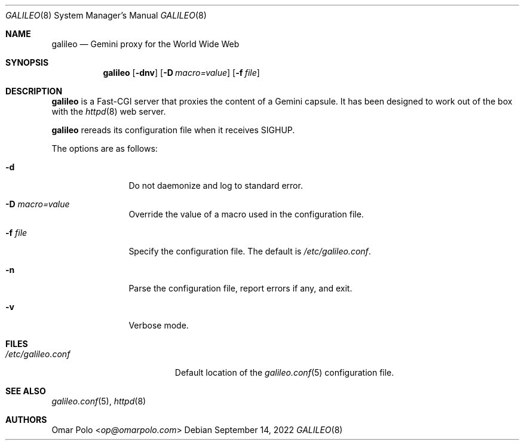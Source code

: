 .\"
.\" Copyright (c) 2022 Omar Polo
.\"
.\" Permission to use, copy, modify, and distribute this software for any
.\" purpose with or without fee is hereby granted, provided that the above
.\" copyright notice and this permission notice appear in all copies.
.\"
.\" THE SOFTWARE IS PROVIDED "AS IS" AND THE AUTHOR DISCLAIMS ALL WARRANTIES
.\" WITH REGARD TO THIS SOFTWARE INCLUDING ALL IMPLIED WARRANTIES OF
.\" MERCHANTABILITY AND FITNESS. IN NO EVENT SHALL THE AUTHOR BE LIABLE FOR
.\" ANY SPECIAL, DIRECT, INDIRECT, OR CONSEQUENTIAL DAMAGES OR ANY DAMAGES
.\" WHATSOEVER RESULTING FROM LOSS OF USE, DATA OR PROFITS, WHETHER IN AN
.\" ACTION OF CONTRACT, NEGLIGENCE OR OTHER TORTIOUS ACTION, ARISING OUT OF
.\" OR IN CONNECTION WITH THE USE OR PERFORMANCE OF THIS SOFTWARE.
.Dd September 14, 2022
.Dt GALILEO 8
.Os
.Sh NAME
.Nm galileo
.Nd Gemini proxy for the World Wide Web
.Sh SYNOPSIS
.Nm
.Op Fl dnv
.Op Fl D Ar macro=value
.Op Fl f Ar file
.Sh DESCRIPTION
.Nm
is a Fast-CGI server that proxies the content of a Gemini capsule.
It has been designed to work out of the box with the
.Xr httpd 8
web server.
.Pp
.Nm
rereads its configuration file when it receives SIGHUP.
.Pp
The options are as follows:
.Bl -tag -width tenletters
.It Fl d
Do not daemonize and log to standard error.
.It Fl D Ar macro=value
Override the value of a macro used in the configuration file.
.It Fl f Ar file
Specify the configuration file.
The default is
.Pa /etc/galileo.conf .
.It Fl n
Parse the configuration file, report errors if any, and exit.
.It Fl v
Verbose mode.
.El
.Sh FILES
.Bl -tag -width /etc/galileo.conf -compact
.It Pa /etc/galileo.conf
Default location of the
.Xr galileo.conf 5
configuration file.
.El
.Sh SEE ALSO
.Xr galileo.conf 5 ,
.Xr httpd 8
.Sh AUTHORS
.An Omar Polo Aq Mt op@omarpolo.com
